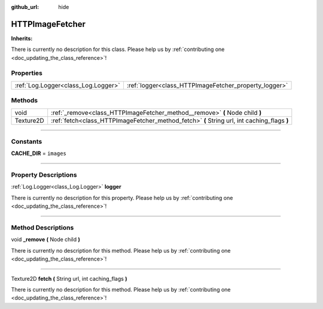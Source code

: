 :github_url: hide

.. DO NOT EDIT THIS FILE!!!
.. Generated automatically from Godot engine sources.
.. Generator: https://github.com/godotengine/godot/tree/master/doc/tools/make_rst.py.
.. XML source: https://github.com/godotengine/godot/tree/master/api/classes/HTTPImageFetcher.xml.

.. _class_HTTPImageFetcher:

HTTPImageFetcher
================

**Inherits:** 

.. container:: contribute

	There is currently no description for this class. Please help us by :ref:`contributing one <doc_updating_the_class_reference>`!

.. rst-class:: classref-reftable-group

Properties
----------

.. table::
   :widths: auto

   +-------------------------------------+-------------------------------------------------------+
   | :ref:`Log.Logger<class_Log.Logger>` | :ref:`logger<class_HTTPImageFetcher_property_logger>` |
   +-------------------------------------+-------------------------------------------------------+

.. rst-class:: classref-reftable-group

Methods
-------

.. table::
   :widths: auto

   +-----------+---------------------------------------------------------------------------------------------+
   | void      | :ref:`_remove<class_HTTPImageFetcher_method__remove>` **(** Node child **)**                |
   +-----------+---------------------------------------------------------------------------------------------+
   | Texture2D | :ref:`fetch<class_HTTPImageFetcher_method_fetch>` **(** String url, int caching_flags **)** |
   +-----------+---------------------------------------------------------------------------------------------+

.. rst-class:: classref-section-separator

----

.. rst-class:: classref-descriptions-group

Constants
---------

.. _class_HTTPImageFetcher_constant_CACHE_DIR:

.. rst-class:: classref-constant

**CACHE_DIR** = ``images``



.. rst-class:: classref-section-separator

----

.. rst-class:: classref-descriptions-group

Property Descriptions
---------------------

.. _class_HTTPImageFetcher_property_logger:

.. rst-class:: classref-property

:ref:`Log.Logger<class_Log.Logger>` **logger**

.. container:: contribute

	There is currently no description for this property. Please help us by :ref:`contributing one <doc_updating_the_class_reference>`!

.. rst-class:: classref-section-separator

----

.. rst-class:: classref-descriptions-group

Method Descriptions
-------------------

.. _class_HTTPImageFetcher_method__remove:

.. rst-class:: classref-method

void **_remove** **(** Node child **)**

.. container:: contribute

	There is currently no description for this method. Please help us by :ref:`contributing one <doc_updating_the_class_reference>`!

.. rst-class:: classref-item-separator

----

.. _class_HTTPImageFetcher_method_fetch:

.. rst-class:: classref-method

Texture2D **fetch** **(** String url, int caching_flags **)**

.. container:: contribute

	There is currently no description for this method. Please help us by :ref:`contributing one <doc_updating_the_class_reference>`!

.. |virtual| replace:: :abbr:`virtual (This method should typically be overridden by the user to have any effect.)`
.. |const| replace:: :abbr:`const (This method has no side effects. It doesn't modify any of the instance's member variables.)`
.. |vararg| replace:: :abbr:`vararg (This method accepts any number of arguments after the ones described here.)`
.. |constructor| replace:: :abbr:`constructor (This method is used to construct a type.)`
.. |static| replace:: :abbr:`static (This method doesn't need an instance to be called, so it can be called directly using the class name.)`
.. |operator| replace:: :abbr:`operator (This method describes a valid operator to use with this type as left-hand operand.)`
.. |bitfield| replace:: :abbr:`BitField (This value is an integer composed as a bitmask of the following flags.)`
